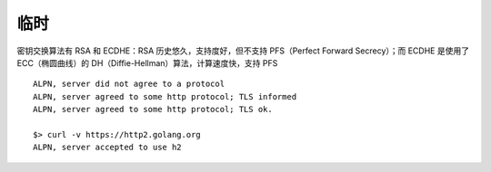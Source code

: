 临时
#######


密钥交换算法有 RSA 和 ECDHE：RSA 历史悠久，支持度好，但不支持 PFS（Perfect Forward Secrecy）；而 ECDHE 是使用了 ECC（椭圆曲线）的 DH（Diffie-Hellman）算法，计算速度快，支持 PFS



::

    ALPN, server did not agree to a protocol
    ALPN, server agreed to some http protocol; TLS informed
    ALPN, server agreed to some http protocol; TLS ok.
    
    $> curl -v https://http2.golang.org
    ALPN, server accepted to use h2

